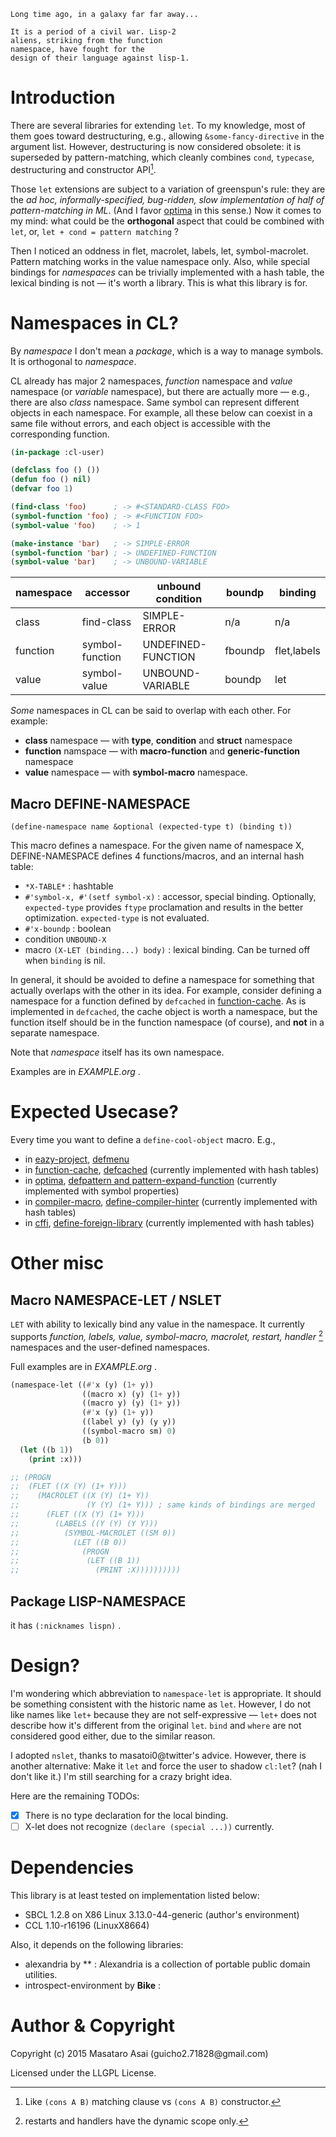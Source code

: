 
#+BEGIN_SRC
Long time ago, in a galaxy far far away... 

It is a period of a civil war. Lisp-2
aliens, striking from the function
namespace, have fought for the
design of their language against lisp-1.
#+END_SRC

* Introduction

# However, destructuring is merely
# a syntax sugar for writing the accessor.

There are several libraries for extending =let=. To my knowledge,
most of them goes toward destructuring, e.g., allowing
=&some-fancy-directive= in the argument list.  However, destructuring is
now considered obsolete: it is superseded by pattern-matching, which
cleanly combines =cond=, =typecase=, destructuring and constructor API[1].

Those =let= extensions are subject to a variation of greenspun's rule: they
are the /ad hoc, informally-specified, bug-ridden, slow implementation of
half of pattern-matching in ML/. (And I favor [[https://github.com/m2ym/optima][optima]] in this sense.) Now it
comes to my mind: what could be the *orthogonal* aspect
that could be combined with =let=, or, =let + cond = pattern matching= ?

Then I noticed an oddness in flet, macrolet, labels, let,
symbol-macrolet. Pattern matching works in the value namespace only. Also,
while special bindings for /namespaces/ can be trivially implemented with a
hash table, the lexical binding is not --- it's worth a library.  This is
what this library is for.

[1] Like =(cons A B)= matching clause vs =(cons A B)= constructor.

* Namespaces in CL?

By /namespace/ I don't mean a /package/,
which is a way to manage symbols. It is orthogonal to /namespace/.

CL already has major 2 namespaces, /function/ namespace and /value/
namespace (or /variable/ namespace), but there are actually more --- e.g.,
there are also /class/ namespace. Same symbol can represent different
objects in each namespace. For example, all these below can coexist in a
same file without errors, and each object is accessible with the
corresponding function.

#+BEGIN_SRC lisp
(in-package :cl-user)

(defclass foo () ())
(defun foo () nil)
(defvar foo 1)

(find-class 'foo)      ; -> #<STANDARD-CLASS FOO>
(symbol-function 'foo) ; -> #<FUNCTION FOO>
(symbol-value 'foo)    ; -> 1

(make-instance 'bar)   ; -> SIMPLE-ERROR
(symbol-function 'bar) ; -> UNDEFINED-FUNCTION
(symbol-value 'bar)    ; -> UNBOUND-VARIABLE
#+END_SRC

| namespace | accessor        | unbound condition  | boundp  | binding     |
|-----------+-----------------+--------------------+---------+-------------|
| class     | find-class      | SIMPLE-ERROR       | n/a     | n/a         |
| function  | symbol-function | UNDEFINED-FUNCTION | fboundp | flet,labels |
| value     | symbol-value    | UNBOUND-VARIABLE   | boundp  | let         |

/Some/ namespaces in CL can be said to overlap with each other. For example:

+ *class* namespace --- with *type*, *condition* and *struct* namespace
+ *function* namspace --- with *macro-function* and *generic-function* namespace
+ *value* namespace --- with *symbol-macro* namespace.

** Macro DEFINE-NAMESPACE

: (define-namespace name &optional (expected-type t) (binding t))

This macro defines a namespace. For the given name of namespace X,
DEFINE-NAMESPACE defines 4 functions/macros, and an internal hash table:

+ =*X-TABLE*= : hashtable
+ =#'symbol-x, #'(setf symbol-x)= : accessor, special binding. Optionally,
  =expected-type= provides =ftype= proclamation and results in the
  better optimization. =expected-type= is not evaluated.
+ =#'x-boundp= : boolean
+ condition =UNBOUND-X=
+ macro =(X-LET (binding...) body)= : lexical binding. Can be turned off
  when =binding= is nil.

In general, it should be avoided to define a namespace for something that
actually overlaps with the other in its idea. For example, consider
defining a namespace for a function defined by =defcached= in
[[https://github.com/AccelerationNet/function-cache][function-cache]].  As is implemented in =defcached=, the cache object
is worth a namespace, but the function itself should be in the
function namespace (of course), and *not* in a separate namespace.

Note that /namespace/ itself has its own namespace.

Examples are in [[EXAMPLE.org]] .

* Expected Usecase?

Every time you want to define a =define-cool-object= macro. E.g.,

+ in [[https://github.com/guicho271828/eazy-project][eazy-project]], [[https://github.com/guicho271828/eazy-project/blob/master/src/defmenu.lisp#L24][defmenu]]
+ in [[https://github.com/AccelerationNet/function-cache][function-cache]], [[https://github.com/AccelerationNet/function-cache/blob/master/src/cache.lisp#L4][defcached]] (currently implemented with hash tables)
+ in [[https://github.com/m2ym/optima][optima]], [[https://github.com/m2ym/optima/blob/master/src/pattern.lisp#L337][defpattern and pattern-expand-function]] (currently implemented
  with symbol properties)
+ in [[https://github.com/Bike/compiler-macro][compiler-macro]], [[https://github.com/Bike/compiler-macro/blob/master/hint.lisp#L10][define-compiler-hinter]] (currently implemented with hash tables)
+ in [[https://github.com/cffi/cffi][cffi]], [[https://github.com/cffi/cffi/blob/master/src/libraries.lisp#L129][define-foreign-library]] (currently implemented with hash tables)
 
* Other misc

** Macro NAMESPACE-LET / NSLET

=LET= with ability to lexically bind any value in the namespace.
It currently supports /function, labels, value, symbol-macro, macrolet,
restart, handler/ [2] namespaces and the user-defined namespaces.

Full examples are in [[EXAMPLE.org]] .

#+BEGIN_SRC lisp
(namespace-let ((#'x (y) (1+ y))
                ((macro x) (y) (1+ y))
                ((macro y) (y) (1+ y))
                (#'x (y) (1+ y))
                ((label y) (y) (y y))
                ((symbol-macro sm) 0)
                (b 0))
  (let ((b 1))
    (print :x)))

;; (PROGN
;;  (FLET ((X (Y) (1+ Y)))
;;    (MACROLET ((X (Y) (1+ Y))
;;               (Y (Y) (1+ Y))) ; same kinds of bindings are merged
;;      (FLET ((X (Y) (1+ Y)))
;;        (LABELS ((Y (Y) (Y Y)))
;;          (SYMBOL-MACROLET ((SM 0))
;;            (LET ((B 0))
;;              (PROGN
;;               (LET ((B 1))
;;                 (PRINT :X))))))))))
#+END_SRC

[2] restarts and handlers have the dynamic scope only.

** Package LISP-NAMESPACE

it has =(:nicknames lispn)= .



* Design?

I'm wondering which abbreviation to =namespace-let= is appropriate.
It should be something consistent with the historic name as =let=.
However, I do not like names like =let+= because they are not
self-expressive --- =let+= does not describe how it's different from the
original =let=.  =bind= and =where= are not considered good either, due to the
similar reason.

I adopted =nslet=, thanks to masatoi0@twitter's
advice. However, there is another alternative: Make it =let= and force the
user to shadow =cl:let=?  (nah I don't like it.)  I'm still searching for a
crazy bright idea.

Here are the remaining TODOs:

+ [X] There is no type declaration for the local binding.
+ [ ] X-let does not recognize =(declare (special ...))= currently.

* Dependencies

This library is at least tested on implementation listed below:

+ SBCL 1.2.8 on X86 Linux 3.13.0-44-generic (author's environment)
+ CCL 1.10-r16196  (LinuxX8664)

Also, it depends on the following libraries:

+ alexandria by ** :
    Alexandria is a collection of portable public domain utilities.
+ introspect-environment by *Bike* :


* Author & Copyright

Copyright (c) 2015 Masataro Asai (guicho2.71828@gmail.com)

Licensed under the LLGPL License.
